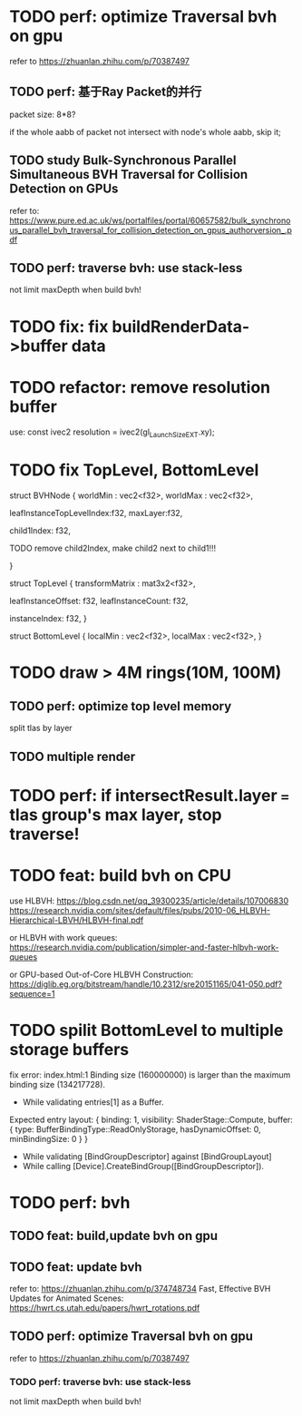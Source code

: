 * TODO perf: optimize Traversal bvh on gpu

refer to https://zhuanlan.zhihu.com/p/70387497


# ** TODO change to one layer

** TODO perf: 基于Ray Packet的并行

packet size: 8*8?

if the whole aabb of packet not intersect with node's whole aabb, skip it;



** TODO study Bulk-Synchronous Parallel Simultaneous BVH Traversal for Collision Detection on GPUs

refer to:
https://www.pure.ed.ac.uk/ws/portalfiles/portal/60657582/bulk_synchronous_parallel_bvh_traversal_for_collision_detection_on_gpus_authorversion_.pdf



** TODO perf: traverse bvh: use stack-less

not limit maxDepth when build bvh!



# ** TODO restore to multiple layers


* TODO fix: fix buildRenderData->buffer data


* TODO refactor: remove resolution buffer
use: 
const ivec2 resolution = ivec2(gl_LaunchSizeEXT.xy);


* TODO fix TopLevel, BottomLevel

struct BVHNode {
  worldMin : vec2<f32>,
  worldMax : vec2<f32>,

#   transformMatrix : mat3x2<f32>,
  
leafInstanceTopLevelIndex:f32,
maxLayer:f32,

	child1Index: f32,

	TODO remove child2Index, make child2 next to child1!!!
	# child2Index: f32


}


struct TopLevel {
  transformMatrix : mat3x2<f32>,
  
	leafInstanceOffset: f32,
	leafInstanceCount: f32,

instanceIndex: f32,
}


struct BottomLevel {
  localMin : vec2<f32>,
  localMax : vec2<f32>,
}

* TODO draw > 4M rings(10M, 100M)

** TODO perf: optimize top level memory

split tlas by layer


** TODO multiple render


* TODO perf: if intersectResult.layer === tlas group's max layer, stop traverse!



* TODO feat: build bvh on CPU

use HLBVH:
https://blog.csdn.net/qq_39300235/article/details/107006830
https://research.nvidia.com/sites/default/files/pubs/2010-06_HLBVH-Hierarchical-LBVH/HLBVH-final.pdf

or HLBVH with work queues:
https://research.nvidia.com/publication/simpler-and-faster-hlbvh-work-queues

or GPU-based Out-of-Core HLBVH Construction: https://diglib.eg.org/bitstream/handle/10.2312/sre20151165/041-050.pdf?sequence=1






* TODO spilit BottomLevel to multiple storage buffers


fix error:
index.html:1 Binding size (160000000) is larger than the maximum binding size (134217728).
 - While validating entries[1] as a Buffer.
Expected entry layout: { binding: 1, visibility: ShaderStage::Compute, buffer: { type: BufferBindingType::ReadOnlyStorage, hasDynamicOffset: 0, minBindingSize: 0 } }
 - While validating [BindGroupDescriptor] against [BindGroupLayout]
 - While calling [Device].CreateBindGroup([BindGroupDescriptor]).






* TODO perf: bvh


** TODO feat: build,update bvh on gpu

** TODO feat: update bvh

refer to:
https://zhuanlan.zhihu.com/p/374748734
Fast, Effective BVH Updates for Animated Scenes: https://hwrt.cs.utah.edu/papers/hwrt_rotations.pdf


** TODO perf: optimize Traversal bvh on gpu

refer to https://zhuanlan.zhihu.com/p/70387497

*** TODO perf: traverse bvh: use stack-less

not limit maxDepth when build bvh!





